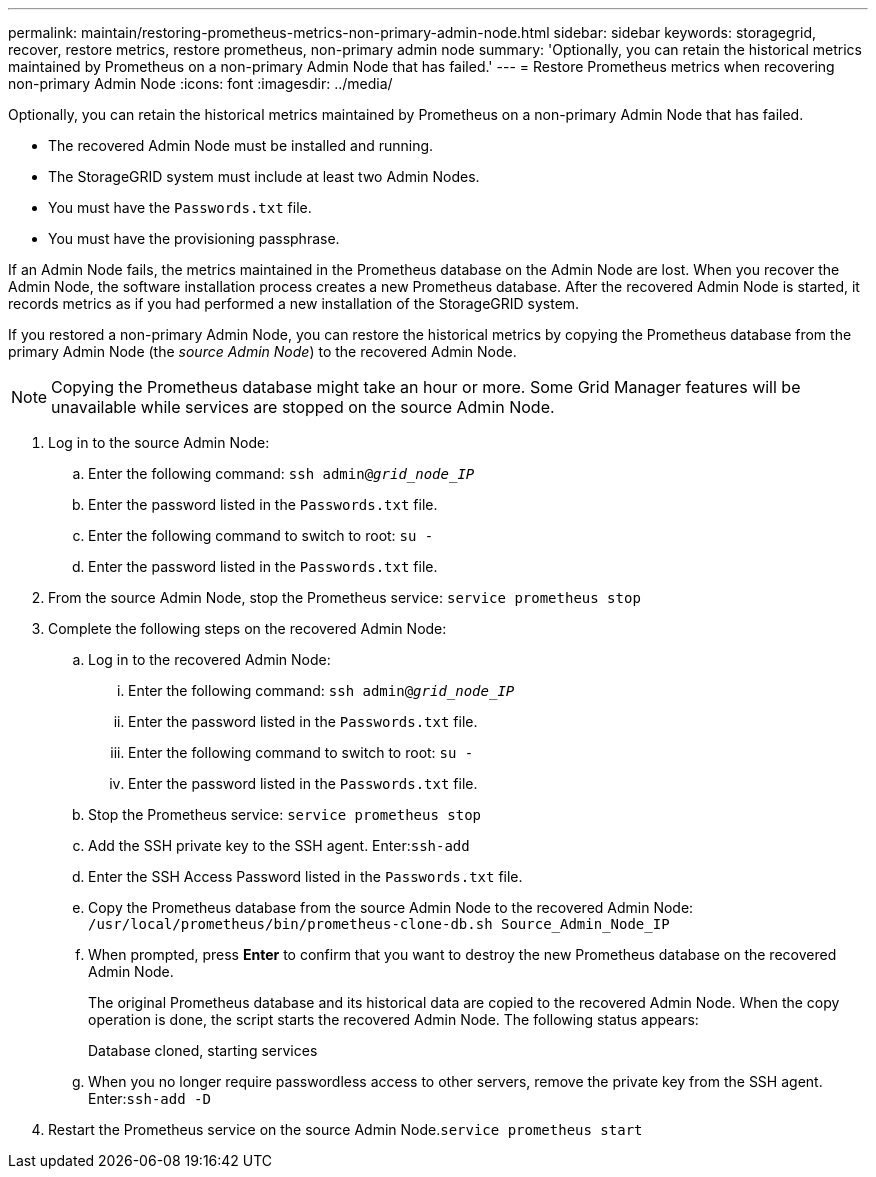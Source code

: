 ---
permalink: maintain/restoring-prometheus-metrics-non-primary-admin-node.html
sidebar: sidebar
keywords: storagegrid, recover, restore metrics, restore prometheus, non-primary admin node
summary: 'Optionally, you can retain the historical metrics maintained by Prometheus on a non-primary Admin Node that has failed.'
---
= Restore Prometheus metrics when recovering non-primary Admin Node
:icons: font
:imagesdir: ../media/

[.lead]
Optionally, you can retain the historical metrics maintained by Prometheus on a non-primary Admin Node that has failed.

* The recovered Admin Node must be installed and running.
* The StorageGRID system must include at least two Admin Nodes.
* You must have the `Passwords.txt` file.
* You must have the provisioning passphrase.

If an Admin Node fails, the metrics maintained in the Prometheus database on the Admin Node are lost. When you recover the Admin Node, the software installation process creates a new Prometheus database. After the recovered Admin Node is started, it records metrics as if you had performed a new installation of the StorageGRID system.

If you restored a non-primary Admin Node, you can restore the historical metrics by copying the Prometheus database from the primary Admin Node (the _source Admin Node_) to the recovered Admin Node.

NOTE: Copying the Prometheus database might take an hour or more. Some Grid Manager features will be unavailable while services are stopped on the source Admin Node.

. Log in to the source Admin Node:
 .. Enter the following command: `ssh admin@_grid_node_IP_`
 .. Enter the password listed in the `Passwords.txt` file.
 .. Enter the following command to switch to root: `su -`
 .. Enter the password listed in the `Passwords.txt` file.
. From the source Admin Node, stop the Prometheus service: `service prometheus stop`
. Complete the following steps on the recovered Admin Node:
 .. Log in to the recovered Admin Node:
  ... Enter the following command: `ssh admin@_grid_node_IP_`
  ... Enter the password listed in the `Passwords.txt` file.
  ... Enter the following command to switch to root: `su -`
  ... Enter the password listed in the `Passwords.txt` file.
 .. Stop the Prometheus service: `service prometheus stop`
 .. Add the SSH private key to the SSH agent. Enter:``ssh-add``
 .. Enter the SSH Access Password listed in the `Passwords.txt` file.
 .. Copy the Prometheus database from the source Admin Node to the recovered Admin Node: `/usr/local/prometheus/bin/prometheus-clone-db.sh Source_Admin_Node_IP`
 .. When prompted, press *Enter* to confirm that you want to destroy the new Prometheus database on the recovered Admin Node.
+
The original Prometheus database and its historical data are copied to the recovered Admin Node. When the copy operation is done, the script starts the recovered Admin Node. The following status appears:
+
Database cloned, starting services

 .. When you no longer require passwordless access to other servers, remove the private key from the SSH agent. Enter:``ssh-add -D``
. Restart the Prometheus service on the source Admin Node.`service prometheus start`
